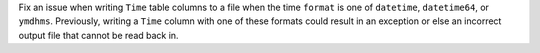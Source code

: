 Fix an issue when writing ``Time`` table columns to a file when the time
``format`` is one of ``datetime``, ``datetime64``, or ``ymdhms``. Previously,
writing a ``Time`` column with one of these formats could result in an exception
or else an incorrect output file that cannot be read back in.

